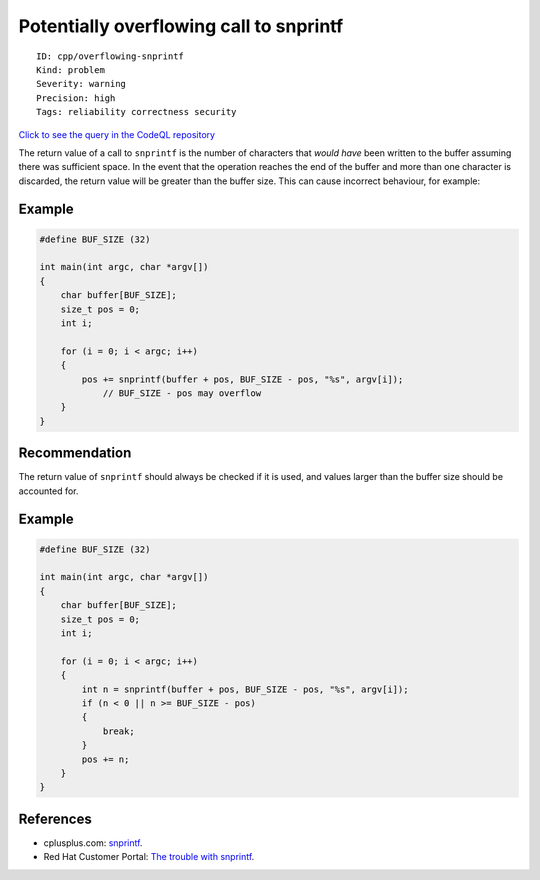 Potentially overflowing call to snprintf
========================================

::

    ID: cpp/overflowing-snprintf
    Kind: problem
    Severity: warning
    Precision: high
    Tags: reliability correctness security

`Click to see the query in the CodeQL
repository <https://github.com/github/codeql/tree/main/cpp/ql/src/Likely%20Bugs/Format/SnprintfOverflow.ql>`__

The return value of a call to ``snprintf`` is the number of characters
that *would have* been written to the buffer assuming there was
sufficient space. In the event that the operation reaches the end of the
buffer and more than one character is discarded, the return value will
be greater than the buffer size. This can cause incorrect behaviour, for
example:

Example
-------

.. code:: cpp

    #define BUF_SIZE (32)

    int main(int argc, char *argv[])
    {
        char buffer[BUF_SIZE];
        size_t pos = 0;
        int i;

        for (i = 0; i < argc; i++)
        {
            pos += snprintf(buffer + pos, BUF_SIZE - pos, "%s", argv[i]);
                // BUF_SIZE - pos may overflow
        }
    }

Recommendation
--------------

The return value of ``snprintf`` should always be checked if it is used,
and values larger than the buffer size should be accounted for.

Example
-------

.. code:: cpp

    #define BUF_SIZE (32)

    int main(int argc, char *argv[])
    {
        char buffer[BUF_SIZE];
        size_t pos = 0;
        int i;

        for (i = 0; i < argc; i++)
        {
            int n = snprintf(buffer + pos, BUF_SIZE - pos, "%s", argv[i]);
            if (n < 0 || n >= BUF_SIZE - pos)
            {
                break;
            }
            pos += n;
        }
    }

References
----------

-  cplusplus.com:
   `snprintf <http://www.cplusplus.com/reference/cstdio/snprintf/>`__.
-  Red Hat Customer Portal: `The trouble with
   snprintf <https://access.redhat.com/blogs/766093/posts/1976193>`__.
